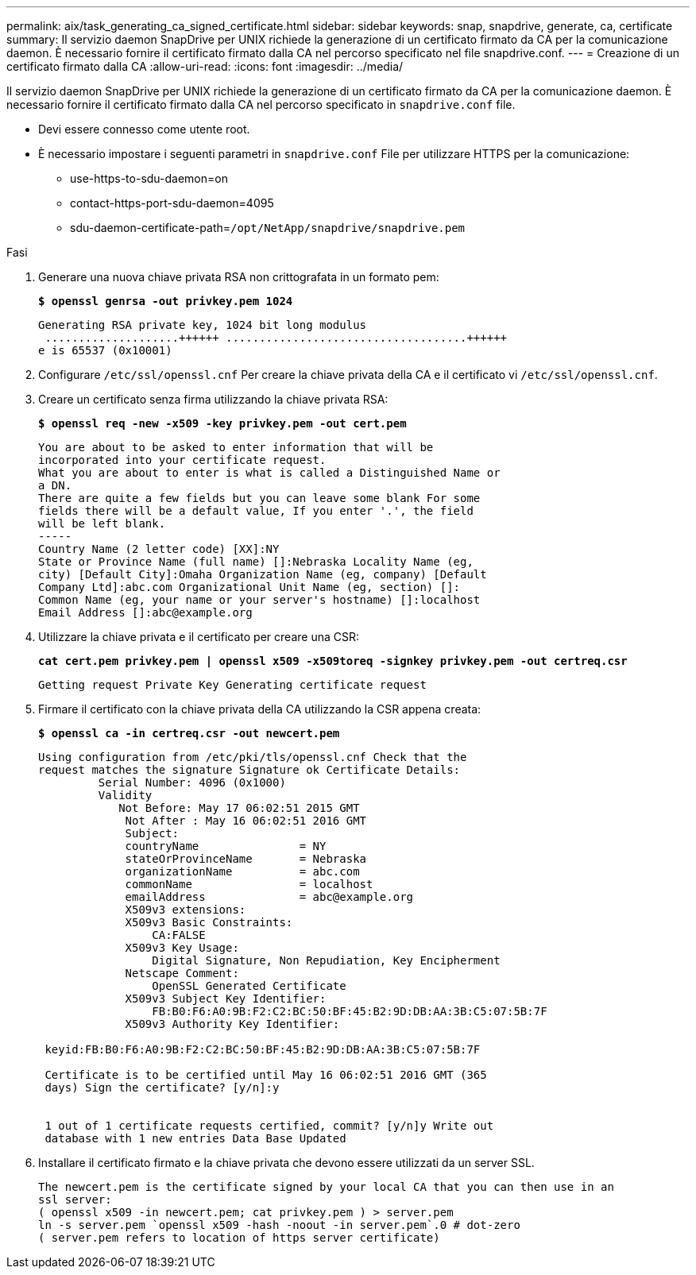 ---
permalink: aix/task_generating_ca_signed_certificate.html 
sidebar: sidebar 
keywords: snap, snapdrive, generate, ca, certificate 
summary: Il servizio daemon SnapDrive per UNIX richiede la generazione di un certificato firmato da CA per la comunicazione daemon. È necessario fornire il certificato firmato dalla CA nel percorso specificato nel file snapdrive.conf. 
---
= Creazione di un certificato firmato dalla CA
:allow-uri-read: 
:icons: font
:imagesdir: ../media/


[role="lead"]
Il servizio daemon SnapDrive per UNIX richiede la generazione di un certificato firmato da CA per la comunicazione daemon. È necessario fornire il certificato firmato dalla CA nel percorso specificato in `snapdrive.conf` file.

* Devi essere connesso come utente root.
* È necessario impostare i seguenti parametri in `snapdrive.conf` File per utilizzare HTTPS per la comunicazione:
+
** use-https-to-sdu-daemon=on
** contact-https-port-sdu-daemon=4095
** sdu-daemon-certificate-path=`/opt/NetApp/snapdrive/snapdrive.pem`




.Fasi
. Generare una nuova chiave privata RSA non crittografata in un formato pem:
+
`*$ openssl genrsa -out privkey.pem 1024*`

+
[listing]
----
Generating RSA private key, 1024 bit long modulus
 ....................++++++ ....................................++++++
e is 65537 (0x10001)
----
. Configurare `/etc/ssl/openssl.cnf` Per creare la chiave privata della CA e il certificato vi `/etc/ssl/openssl.cnf`.
. Creare un certificato senza firma utilizzando la chiave privata RSA:
+
`*$ openssl req -new -x509 -key privkey.pem -out cert.pem*`

+
[listing]
----
You are about to be asked to enter information that will be
incorporated into your certificate request.
What you are about to enter is what is called a Distinguished Name or
a DN.
There are quite a few fields but you can leave some blank For some
fields there will be a default value, If you enter '.', the field
will be left blank.
-----
Country Name (2 letter code) [XX]:NY
State or Province Name (full name) []:Nebraska Locality Name (eg,
city) [Default City]:Omaha Organization Name (eg, company) [Default
Company Ltd]:abc.com Organizational Unit Name (eg, section) []:
Common Name (eg, your name or your server's hostname) []:localhost
Email Address []:abc@example.org
----
. Utilizzare la chiave privata e il certificato per creare una CSR:
+
`*cat cert.pem privkey.pem | openssl x509 -x509toreq -signkey privkey.pem -out certreq.csr*`

+
[listing]
----
Getting request Private Key Generating certificate request
----
. Firmare il certificato con la chiave privata della CA utilizzando la CSR appena creata:
+
`*$ openssl ca -in certreq.csr -out newcert.pem*`

+
[listing]
----
Using configuration from /etc/pki/tls/openssl.cnf Check that the
request matches the signature Signature ok Certificate Details:
         Serial Number: 4096 (0x1000)
         Validity
            Not Before: May 17 06:02:51 2015 GMT
             Not After : May 16 06:02:51 2016 GMT
             Subject:
             countryName               = NY
             stateOrProvinceName       = Nebraska
             organizationName          = abc.com
             commonName                = localhost
             emailAddress              = abc@example.org
             X509v3 extensions:
             X509v3 Basic Constraints:
                 CA:FALSE
             X509v3 Key Usage:
                 Digital Signature, Non Repudiation, Key Encipherment
             Netscape Comment:
                 OpenSSL Generated Certificate
             X509v3 Subject Key Identifier:
                 FB:B0:F6:A0:9B:F2:C2:BC:50:BF:45:B2:9D:DB:AA:3B:C5:07:5B:7F
             X509v3 Authority Key Identifier:

 keyid:FB:B0:F6:A0:9B:F2:C2:BC:50:BF:45:B2:9D:DB:AA:3B:C5:07:5B:7F

 Certificate is to be certified until May 16 06:02:51 2016 GMT (365
 days) Sign the certificate? [y/n]:y


 1 out of 1 certificate requests certified, commit? [y/n]y Write out
 database with 1 new entries Data Base Updated
----
. Installare il certificato firmato e la chiave privata che devono essere utilizzati da un server SSL.
+
[listing]
----
The newcert.pem is the certificate signed by your local CA that you can then use in an
ssl server:
( openssl x509 -in newcert.pem; cat privkey.pem ) > server.pem
ln -s server.pem `openssl x509 -hash -noout -in server.pem`.0 # dot-zero
( server.pem refers to location of https server certificate)
----

